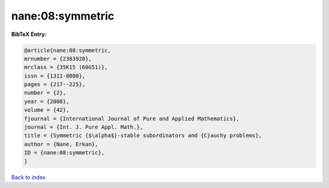 nane:08:symmetric
=================

.. :cite:t:`nane:08:symmetric`

.. bibliography:: ../../All.bib

**BibTeX Entry:**

.. code-block:: bibtex

   @article{nane:08:symmetric,
   mrnumber = {2383920},
   mrclass = {35K15 (60G51)},
   issn = {1311-8080},
   pages = {217--225},
   number = {2},
   year = {2008},
   volume = {42},
   fjournal = {International Journal of Pure and Applied Mathematics},
   journal = {Int. J. Pure Appl. Math.},
   title = {Symmetric {$\alpha$}-stable subordinators and {C}auchy problems},
   author = {Nane, Erkan},
   ID = {nane:08:symmetric},
   }

`Back to index <../index>`_

